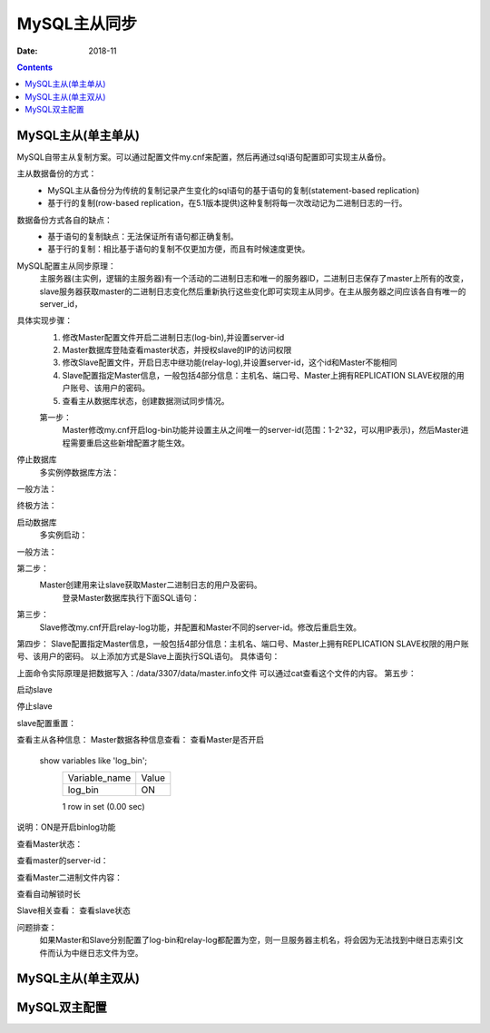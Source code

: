 .. _mysql_master_slave:

======================================================================================================================================================
MySQL主从同步
======================================================================================================================================================

:Date: 2018-11

.. contents::


MySQL主从(单主单从)
======================================================================================================================================================

MySQL自带主从复制方案。可以通过配置文件my.cnf来配置，然后再通过sql语句配置即可实现主从备份。

主从数据备份的方式：
    - MySQL主从备份分为传统的复制记录产生变化的sql语句的基于语句的复制(statement-based replication)
    - 基于行的复制(row-based replication，在5.1版本提供)这种复制将每一次改动记为二进制日志的一行。

数据备份方式各自的缺点：
    - 基于语句的复制缺点：无法保证所有语句都正确复制。
    - 基于行的复制：相比基于语句的复制不仅更加方便，而且有时候速度更快。
MySQL配置主从同步原理：
    主服务器(主实例，逻辑的主服务器)有一个活动的二进制日志和唯一的服务器ID，二进制日志保存了master上所有的改变，slave服务器获取master的二进制日志变化然后重新执行这些变化即可实现主从同步。在主从服务器之间应该各自有唯一的server_id，

具体实现步骤：
    1. 修改Master配置文件开启二进制日志(log-bin),并设置server-id
    #. Master数据库登陆查看master状态，并授权slave的IP的访问权限
    #. 修改Slave配置文件，开启日志中继功能(relay-log),并设置server-id，这个id和Master不能相同
    #. Slave配置指定Master信息，一般包括4部分信息：主机名、端口号、Master上拥有REPLICATION SLAVE权限的用户账号、该用户的密码。
    #. 查看主从数据库状态，创建数据测试同步情况。
    
    第一步：
        Master修改my.cnf开启log-bin功能并设置主从之间唯一的server-id(范围：1-2^32，可以用IP表示)，然后Master进程需要重启这些新增配置才能生效。

.. code-block:: none
    :linenos:

    [mysqld]
    log-bin = /data/3306/mysql-bin
    server-id = 1

停止数据库
    多实例停数据库方法：

.. code-block:: bash
    :linenos:

    /app/mysql/bin/mysqladmin -uroot -p3306 -S /data/3306/mysql.sock shutdown

一般方法：

.. code-block:: bash
    :linenos:

    /etc/init.d/mysqld stop
    
终极方法：

.. code-block:: bash
    :linenos:

    pkill mysql
    killall mysql

启动数据库
    多实例启动：

.. code-block:: bash
    :linenos:

    mysqld_safe --defaults-file=/data/3306/my.cnf 2>&1 >/dev/null &
    
一般方法：

.. code-block:: bash
    :linenos:

    /etc/init.d/mysqld start

第二步：
        Master创建用来让slave获取Master二进制日志的用户及密码。
            登录Master数据库执行下面SQL语句：

.. code-block:: none
    :linenos:

    GRANT REPLICATION SLAVE ON *.* TO 'sync'@'192.168.10.%' identified by 'syncpasswd';
    flush privileges;
    select user,host,password from mysql.user;
    select user,host,password from mysql.user where user='sync';
    show master status\G
    *************************** 1. row ***************************
                    File: mysql-bin.000001
                Position: 408
            Binlog_Do_DB: 
        Binlog_Ignore_DB: 
    Executed_Gtid_Set: 
    1 row in set (0.00 sec)
    
            
第三步：
    Slave修改my.cnf开启relay-log功能，并配置和Master不同的server-id。修改后重启生效。

.. code-block:: none
    :linenos:

    [mysqld]
    relay-log = /data/3307/relay-bin
    server-id = 2
            
        
第四步：
Slave配置指定Master信息，一般包括4部分信息：主机名、端口号、Master上拥有REPLICATION SLAVE权限的用户账号、该用户的密码。
以上添加方式是Slave上面执行SQL语句。
具体语句：

.. code-block:: none
    :linenos:

    CHANGE MASTER TO
    MASTER_HOST='192.168.10.210',  
    MASTER_PORT=3306,
    MASTER_USER='sync',
    MASTER_PASSWORD='syncpasswd',
    MASTER_LOG_FILE='mysql-bin.000001',
    MASTER_LOG_POS=408;

上面命令实际原理是把数据写入：/data/3307/data/master.info文件
可以通过cat查看这个文件的内容。
第五步：



启动slave

.. code-block:: bash
    :linenos:

    start slave;

停止slave

.. code-block:: bash
    :linenos:

    stop slave;


slave配置重置：

.. code-block:: bash
    :linenos:

    reset slave;
    reset slave all;

查看主从各种信息：
Master数据各种信息查看：
查看Master是否开启
    show variables like 'log_bin';
        +---------------+-------+
        | Variable_name | Value |
        +---------------+-------+
        | log_bin       | ON    |
        +---------------+-------+
        1 row in set (0.00 sec)


说明：ON是开启binlog功能

查看Master状态：

.. code-block:: bash
    :linenos:

    show master status\G;
    *************************** 1. row ***************************
                    File: mysql-bin.000001
                Position: 120
            Binlog_Do_DB: 
        Binlog_Ignore_DB: 
    Executed_Gtid_Set: 
    1 row in set (0.00 sec)
    说明：
        120：二进制日志偏移量。这个在配置slave的时候需要用到，如果有更改数据的sql执行这个值会变化，在配置slave时需要查看最新的这个偏移量。
        mysql-bin.000001：二进制文件名称，在配置slave时需要用到这个名称。
    
查看master的server-id：

.. code-block:: bash
    :linenos:
    
    show variables like 'server_id';
        +---------------+-------+
        | Variable_name | Value |
        +---------------+-------+
        | server_id     | 6     |
        +---------------+-------+
        1 row in set (0.00 sec)

查看Master二进制文件内容：

.. code-block:: none
    :linenos:

    show binlog events in 'mysql-bin.000001'\G

查看自动解锁时长

.. code-block:: bash
    :linenos:

    show variables like '%timeout%';
        +-----------------------------+----------+
        | Variable_name               | Value    |
        +-----------------------------+----------+
        | connect_timeout             | 10       |
        | delayed_insert_timeout      | 300      |
        | innodb_flush_log_at_timeout | 1        |
        | innodb_lock_wait_timeout    | 120      |
        | innodb_rollback_on_timeout  | OFF      |
        | interactive_timeout         | 28800    |
        | lock_wait_timeout           | 31536000 |
        | net_read_timeout            | 30       |
        | net_write_timeout           | 60       |
        | rpl_stop_slave_timeout      | 31536000 |
        | slave_net_timeout           | 3600     |
        | wait_timeout                | 28800    |
        +-----------------------------+----------+
        12 rows in set (0.00 sec)
    
Slave相关查看：
查看slave状态

.. code-block:: bash
    :linenos:

    show slave status\G
            
        
问题排查：
    如果Master和Slave分别配置了log-bin和relay-log都配置为空，则一旦服务器主机名，将会因为无法找到中继日志索引文件而认为中继日志文件为空。




MySQL主从(单主双从)
======================================================================================================================================================


MySQL双主配置
======================================================================================================================================================



